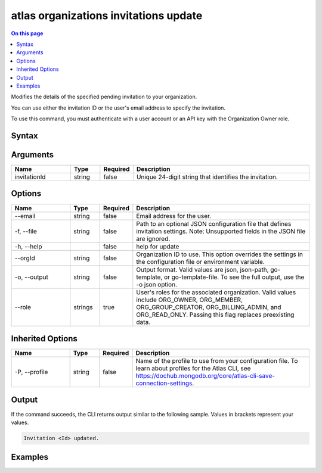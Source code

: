 .. _atlas-organizations-invitations-update:

======================================
atlas organizations invitations update
======================================

.. default-domain:: mongodb

.. contents:: On this page
   :local:
   :backlinks: none
   :depth: 1
   :class: singlecol

Modifies the details of the specified pending invitation to your organization.

You can use either the invitation ID or the user's email address to specify the invitation.

To use this command, you must authenticate with a user account or an API key with the Organization Owner role.

Syntax
------

.. code-block::
   :caption: Command Syntax

   atlas organizations invitations update [invitationId] [options]

.. Code end marker, please don't delete this comment

Arguments
---------

.. list-table::
   :header-rows: 1
   :widths: 20 10 10 60

   * - Name
     - Type
     - Required
     - Description
   * - invitationId
     - string
     - false
     - Unique 24-digit string that identifies the invitation.

Options
-------

.. list-table::
   :header-rows: 1
   :widths: 20 10 10 60

   * - Name
     - Type
     - Required
     - Description
   * - --email
     - string
     - false
     - Email address for the user.
   * - -f, --file
     - string
     - false
     - Path to an optional JSON configuration file that defines invitation settings. Note: Unsupported fields in the JSON file are ignored.
   * - -h, --help
     - 
     - false
     - help for update
   * - --orgId
     - string
     - false
     - Organization ID to use. This option overrides the settings in the configuration file or environment variable.
   * - -o, --output
     - string
     - false
     - Output format. Valid values are json, json-path, go-template, or go-template-file. To see the full output, use the -o json option.
   * - --role
     - strings
     - true
     - User's roles for the associated organization. Valid values include ORG_OWNER, ORG_MEMBER, ORG_GROUP_CREATOR, ORG_BILLING_ADMIN, and ORG_READ_ONLY. Passing this flag replaces preexisting data.

Inherited Options
-----------------

.. list-table::
   :header-rows: 1
   :widths: 20 10 10 60

   * - Name
     - Type
     - Required
     - Description
   * - -P, --profile
     - string
     - false
     - Name of the profile to use from your configuration file. To learn about profiles for the Atlas CLI, see https://dochub.mongodb.org/core/atlas-cli-save-connection-settings.

Output
------

If the command succeeds, the CLI returns output similar to the following sample. Values in brackets represent your values.

.. code-block::

   Invitation <Id> updated.
   

Examples
--------

.. code-block::
   :copyable: false

   # Modify the pending invitation with the ID 5dd56c847a3e5a1f363d424d to grant ORG_OWNER access the organization with the ID 5f71e5255afec75a3d0f96dc:
   atlas organizations invitations update 5dd56c847a3e5a1f363d424d --orgId 5f71e5255afec75a3d0f96dc --role ORG_OWNER --output json
 		
   
.. code-block::
   :copyable: false

   # Modify the invitation for the user with the email address user@example.com to grant ORG_OWNER access the organization with the ID 5f71e5255afec75a3d0f96dc:
   atlas organizations invitations update --email user@example.com --orgId 5f71e5255afec75a3d0f96dc --role ORG_OWNER --output json
